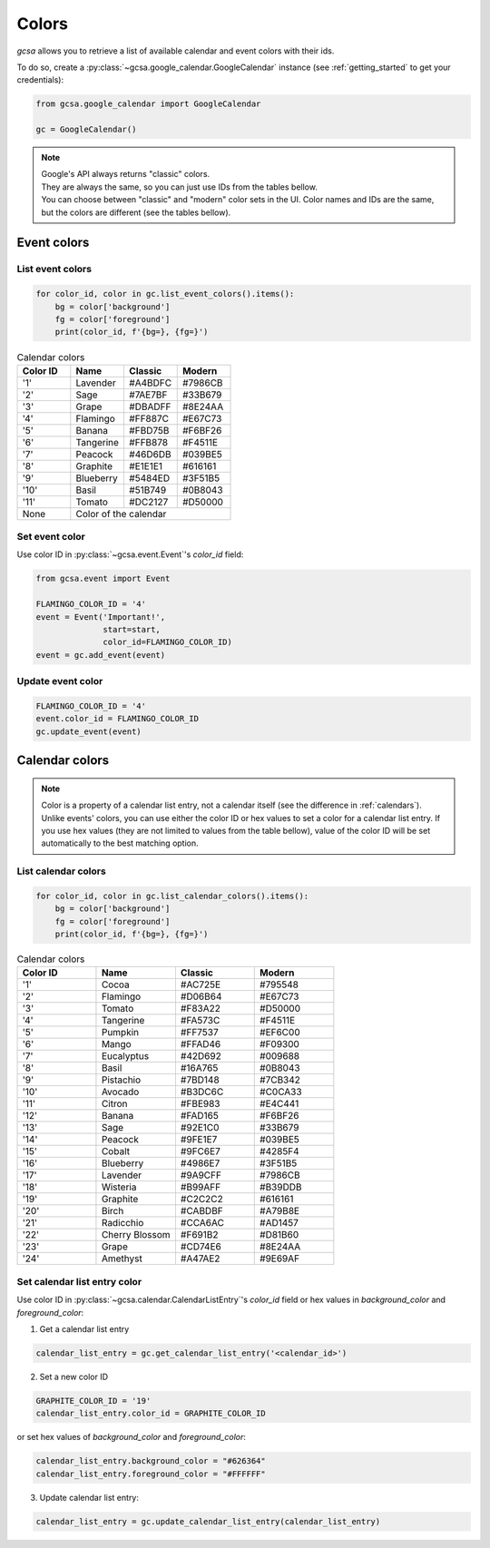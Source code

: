 .. _colors:

Colors
======

`gcsa` allows you to retrieve a list of available calendar and event colors with their ids.

To do so, create a :py:class:`~gcsa.google_calendar.GoogleCalendar` instance (see :ref:`getting_started` to get your
credentials):

.. code-block:: python

    from gcsa.google_calendar import GoogleCalendar

    gc = GoogleCalendar()

.. note::  | Google's API always returns "classic" colors.
           | They are always the same, so you can just use IDs from the tables bellow.
           | You can choose between "classic" and "modern" color sets in the UI. Color names and IDs are the same,
             but the colors are different (see the tables bellow).

Event colors
~~~~~~~~~~~~

List event colors
-----------------

.. code-block:: python

    for color_id, color in gc.list_event_colors().items():
        bg = color['background']
        fg = color['foreground']
        print(color_id, f'{bg=}, {fg=}')

.. CSS classes
.. role:: lavender-classic
.. role:: lavender-modern
.. role:: sage-classic
.. role:: sage-modern
.. role:: grape-classic
.. role:: grape-modern
.. role:: flamingo-classic
.. role:: flamingo-modern
.. role:: banana-classic
.. role:: banana-modern
.. role:: tangerine-classic
.. role:: tangerine-modern
.. role:: peacock-classic
.. role:: peacock-modern
.. role:: graphite-classic
.. role:: graphite-modern
.. role:: blueberry-classic
.. role:: blueberry-modern
.. role:: basil-classic
.. role:: basil-modern
.. role:: tomato-classic
.. role:: tomato-modern



.. table:: Calendar colors
    :widths: 1 1 1 1

    +----------+------------------+-------------------------------------+-------------------------------------+
    | Color ID | Name             | Classic                             |  Modern                             |
    +==========+==================+=====================================+=====================================+
    | '1'      | Lavender         | :lavender-classic:`#A4BDFC`         | :lavender-modern:`#7986CB`          |
    +----------+------------------+-------------------------------------+-------------------------------------+
    | '2'      | Sage             | :sage-classic:`#7AE7BF`             | :sage-modern:`#33B679`              |
    +----------+------------------+-------------------------------------+-------------------------------------+
    | '3'      | Grape            | :grape-classic:`#DBADFF`            | :grape-modern:`#8E24AA`             |
    +----------+------------------+-------------------------------------+-------------------------------------+
    | '4'      | Flamingo         | :flamingo-classic:`#FF887C`         | :flamingo-modern:`#E67C73`          |
    +----------+------------------+-------------------------------------+-------------------------------------+
    | '5'      | Banana           | :banana-classic:`#FBD75B`           | :banana-modern:`#F6BF26`            |
    +----------+------------------+-------------------------------------+-------------------------------------+
    | '6'      | Tangerine        | :tangerine-classic:`#FFB878`        | :tangerine-modern:`#F4511E`         |
    +----------+------------------+-------------------------------------+-------------------------------------+
    | '7'      | Peacock          | :peacock-classic:`#46D6DB`          | :peacock-modern:`#039BE5`           |
    +----------+------------------+-------------------------------------+-------------------------------------+
    | '8'      | Graphite         | :graphite-classic:`#E1E1E1`         | :graphite-modern:`#616161`          |
    +----------+------------------+-------------------------------------+-------------------------------------+
    | '9'      | Blueberry        | :blueberry-classic:`#5484ED`        | :blueberry-modern:`#3F51B5`         |
    +----------+------------------+-------------------------------------+-------------------------------------+
    | '10'     | Basil            | :basil-classic:`#51B749`            | :basil-modern:`#0B8043`             |
    +----------+------------------+-------------------------------------+-------------------------------------+
    | '11'     | Tomato           | :tomato-classic:`#DC2127`           | :tomato-modern:`#D50000`            |
    +----------+------------------+-------------------------------------+-------------------------------------+
    | None     | Color of the calendar                                                                        |
    +----------+------------------+-------------------------------------+-------------------------------------+


Set event color
---------------

Use color ID in :py:class:`~gcsa.event.Event`'s `color_id` field:

.. code-block:: python

    from gcsa.event import Event

    FLAMINGO_COLOR_ID = '4'
    event = Event('Important!',
                  start=start,
                  color_id=FLAMINGO_COLOR_ID)
    event = gc.add_event(event)


Update event color
------------------

.. code-block:: python

    FLAMINGO_COLOR_ID = '4'
    event.color_id = FLAMINGO_COLOR_ID
    gc.update_event(event)



Calendar colors
~~~~~~~~~~~~~~~

.. note:: Color is a property of a calendar list entry, not a calendar itself (see the difference in :ref:`calendars`).
          Unlike events' colors, you can use either the color ID or hex values to set a color for a calendar list entry.
          If you use hex values (they are not limited to values from the table bellow), value of the color ID will be
          set automatically to the best matching option.

List calendar colors
--------------------

.. code-block:: python

    for color_id, color in gc.list_calendar_colors().items():
        bg = color['background']
        fg = color['foreground']
        print(color_id, f'{bg=}, {fg=}')

.. CSS classes
.. role:: cocoa-classic
.. role:: cocoa-modern
.. role:: flamingo-classic
.. role:: flamingo-modern
.. role:: tomato-classic
.. role:: tomato-modern
.. role:: tangerine-classic
.. role:: tangerine-modern
.. role:: pumpkin-classic
.. role:: pumpkin-modern
.. role:: mango-classic
.. role:: mango-modern
.. role:: eucalyptus-classic
.. role:: eucalyptus-modern
.. role:: basil-classic
.. role:: basil-modern
.. role:: pistachio-classic
.. role:: pistachio-modern
.. role:: avocado-classic
.. role:: avocado-modern
.. role:: citron-classic
.. role:: citron-modern
.. role:: banana-classic
.. role:: banana-modern
.. role:: sage-classic
.. role:: sage-modern
.. role:: peacock-classic
.. role:: peacock-modern
.. role:: cobalt-classic
.. role:: cobalt-modern
.. role:: blueberry-classic
.. role:: blueberry-modern
.. role:: lavender-classic
.. role:: lavender-modern
.. role:: wisteria-classic
.. role:: wisteria-modern
.. role:: graphite-classic
.. role:: graphite-modern
.. role:: birch-classic
.. role:: birch-modern
.. role:: radicchio-classic
.. role:: radicchio-modern
.. role:: cherry-blossom-classic
.. role:: cherry-blossom-modern
.. role:: grape-classic
.. role:: grape-modern
.. role:: amethyst-classic
.. role:: amethyst-modern

.. table:: Calendar colors
    :widths: 1 1 1 1

    +----------+------------------+-------------------------------------+-------------------------------------+
    | Color ID | Name             | Classic                             |  Modern                             |
    +==========+==================+=====================================+=====================================+
    | '1'      | Cocoa            | :cocoa-classic:`#AC725E`            | :cocoa-modern:`#795548`             |
    +----------+------------------+-------------------------------------+-------------------------------------+
    | '2'      | Flamingo         | :flamingo-classic:`#D06B64`         | :flamingo-modern:`#E67C73`          |
    +----------+------------------+-------------------------------------+-------------------------------------+
    | '3'      | Tomato           | :tomato-classic:`#F83A22`           | :tomato-modern:`#D50000`            |
    +----------+------------------+-------------------------------------+-------------------------------------+
    | '4'      | Tangerine        | :tangerine-classic:`#FA573C`        | :tangerine-modern:`#F4511E`         |
    +----------+------------------+-------------------------------------+-------------------------------------+
    | '5'      | Pumpkin          | :pumpkin-classic:`#FF7537`          | :pumpkin-modern:`#EF6C00`           |
    +----------+------------------+-------------------------------------+-------------------------------------+
    | '6'      | Mango            | :mango-classic:`#FFAD46`            | :mango-modern:`#F09300`             |
    +----------+------------------+-------------------------------------+-------------------------------------+
    | '7'      | Eucalyptus       | :eucalyptus-classic:`#42D692`       | :eucalyptus-modern:`#009688`        |
    +----------+------------------+-------------------------------------+-------------------------------------+
    | '8'      | Basil            | :basil-classic:`#16A765`            | :basil-modern:`#0B8043`             |
    +----------+------------------+-------------------------------------+-------------------------------------+
    | '9'      | Pistachio        | :pistachio-classic:`#7BD148`        | :pistachio-modern:`#7CB342`         |
    +----------+------------------+-------------------------------------+-------------------------------------+
    | '10'     | Avocado          | :avocado-classic:`#B3DC6C`          | :avocado-modern:`#C0CA33`           |
    +----------+------------------+-------------------------------------+-------------------------------------+
    | '11'     | Citron           | :citron-classic:`#FBE983`           | :citron-modern:`#E4C441`            |
    +----------+------------------+-------------------------------------+-------------------------------------+
    | '12'     | Banana           | :banana-classic:`#FAD165`           | :banana-modern:`#F6BF26`            |
    +----------+------------------+-------------------------------------+-------------------------------------+
    | '13'     | Sage             | :sage-classic:`#92E1C0`             | :sage-modern:`#33B679`              |
    +----------+------------------+-------------------------------------+-------------------------------------+
    | '14'     | Peacock          | :peacock-classic:`#9FE1E7`          | :peacock-modern:`#039BE5`           |
    +----------+------------------+-------------------------------------+-------------------------------------+
    | '15'     | Cobalt           | :cobalt-classic:`#9FC6E7`           | :cobalt-modern:`#4285F4`            |
    +----------+------------------+-------------------------------------+-------------------------------------+
    | '16'     | Blueberry        | :blueberry-classic:`#4986E7`        | :blueberry-modern:`#3F51B5`         |
    +----------+------------------+-------------------------------------+-------------------------------------+
    | '17'     | Lavender         | :lavender-classic:`#9A9CFF`         | :lavender-modern:`#7986CB`          |
    +----------+------------------+-------------------------------------+-------------------------------------+
    | '18'     | Wisteria         | :wisteria-classic:`#B99AFF`         | :wisteria-modern:`#B39DDB`          |
    +----------+------------------+-------------------------------------+-------------------------------------+
    | '19'     | Graphite         | :graphite-classic:`#C2C2C2`         | :graphite-modern:`#616161`          |
    +----------+------------------+-------------------------------------+-------------------------------------+
    | '20'     | Birch            | :birch-classic:`#CABDBF`            | :birch-modern:`#A79B8E`             |
    +----------+------------------+-------------------------------------+-------------------------------------+
    | '21'     | Radicchio        | :radicchio-classic:`#CCA6AC`        | :radicchio-modern:`#AD1457`         |
    +----------+------------------+-------------------------------------+-------------------------------------+
    | '22'     | Cherry Blossom   | :cherry-blossom-classic:`#F691B2`   | :cherry-blossom-modern:`#D81B60`    |
    +----------+------------------+-------------------------------------+-------------------------------------+
    | '23'     | Grape            | :grape-classic:`#CD74E6`            | :grape-modern:`#8E24AA`             |
    +----------+------------------+-------------------------------------+-------------------------------------+
    | '24'     | Amethyst         | :amethyst-classic:`#A47AE2`         | :amethyst-modern:`#9E69AF`          |
    +----------+------------------+-------------------------------------+-------------------------------------+



Set calendar list entry color
-----------------------------

Use color ID in :py:class:`~gcsa.calendar.CalendarListEntry`'s `color_id` field or hex values in `background_color` and
`foreground_color`:

1. Get a calendar list entry

.. code-block:: python

    calendar_list_entry = gc.get_calendar_list_entry('<calendar_id>')

2. Set a new color ID

.. code-block:: python

    GRAPHITE_COLOR_ID = '19'
    calendar_list_entry.color_id = GRAPHITE_COLOR_ID

or set hex values of `background_color` and `foreground_color`:

.. code-block:: python

    calendar_list_entry.background_color = "#626364"
    calendar_list_entry.foreground_color = "#FFFFFF"

3. Update calendar list entry:

.. code-block:: python

    calendar_list_entry = gc.update_calendar_list_entry(calendar_list_entry)



.. Add background color from the text to the table cell
.. raw:: html

   <script>
     document.querySelectorAll('td span').forEach(element => {
        let color = element.classList[0]
        element.parentElement.parentElement.classList.add(color)
    })
   </script>